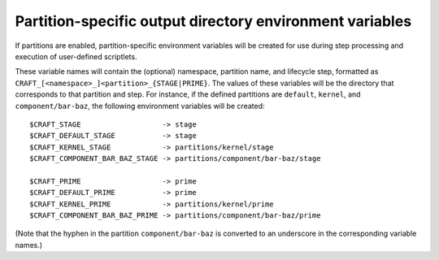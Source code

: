 Partition-specific output directory environment variables
---------------------------------------------------------

If partitions are enabled, partition-specific environment variables will be created for use during step processing and execution of user-defined scriptlets.

These variable names will contain the (optional) namespace, partition name, and lifecycle step, formatted as ``CRAFT_[<namespace>_]<partition>_{STAGE|PRIME}``.  The values of these variables will be the directory that corresponds to that partition and step.  For instance, if the defined partitions are ``default``, ``kernel``, and ``component/bar-baz``, the following environment variables will be created::

  $CRAFT_STAGE                   -> stage
  $CRAFT_DEFAULT_STAGE           -> stage
  $CRAFT_KERNEL_STAGE            -> partitions/kernel/stage
  $CRAFT_COMPONENT_BAR_BAZ_STAGE -> partitions/component/bar-baz/stage

  $CRAFT_PRIME                   -> prime
  $CRAFT_DEFAULT_PRIME           -> prime
  $CRAFT_KERNEL_PRIME            -> partitions/kernel/prime
  $CRAFT_COMPONENT_BAR_BAZ_PRIME -> partitions/component/bar-baz/prime

(Note that the hyphen in the partition ``component/bar-baz`` is converted to an underscore in the corresponding variable names.)
